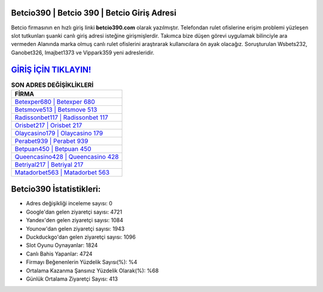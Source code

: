 ﻿Betcio390 | Betcio 390 | Betcio Giriş Adresi
===================================

.. image:: images/betcio-giris.jpg
   :width: 600
   
Betcio firmasının en hızlı giriş linki **betcio390.com** olarak yazılmıştır. Telefondan rulet ofislerine erişim problemi yüzleşen slot tutkunları şuanki canlı giriş adresi isteğine girişmişlerdir. Takımca bize düşen görevi uygulamak bilinciyle ara vermeden Alanında marka olmuş  canlı rulet ofislerini araştırarak kullanıcılara ön ayak olacağız. Soruşturulan Wsbets232, Ganobet326, Imajbet1373 ve Vippark359 yeni adresleridir.

`GİRİŞ İÇİN TIKLAYIN! <https://urlday.cc/git>`_
==============

.. list-table:: **SON ADRES DEĞİŞİKLİKLERİ**
   :widths: 100
   :header-rows: 1

   * - FİRMA
   * - `Betexper680 | Betexper 680 <betexper680-betexper-680-betexper-giris-adresi.html>`_
   * - `Betsmove513 | Betsmove 513 <betsmove513-betsmove-513-betsmove-giris-adresi.html>`_
   * - `Radissonbet117 | Radissonbet 117 <radissonbet117-radissonbet-117-radissonbet-giris-adresi.html>`_	 
   * - `Orisbet217 | Orisbet 217 <orisbet217-orisbet-217-orisbet-giris-adresi.html>`_	 
   * - `Olaycasino179 | Olaycasino 179 <olaycasino179-olaycasino-179-olaycasino-giris-adresi.html>`_ 
   * - `Perabet939 | Perabet 939 <perabet939-perabet-939-perabet-giris-adresi.html>`_
   * - `Betpuan450 | Betpuan 450 <betpuan450-betpuan-450-betpuan-giris-adresi.html>`_	 
   * - `Queencasino428 | Queencasino 428 <queencasino428-queencasino-428-queencasino-giris-adresi.html>`_
   * - `Betriyal217 | Betriyal 217 <betriyal217-betriyal-217-betriyal-giris-adresi.html>`_
   * - `Matadorbet563 | Matadorbet 563 <matadorbet563-matadorbet-563-matadorbet-giris-adresi.html>`_
	 
Betcio390 İstatistikleri:
===================================	 
* Adres değişikliği inceleme sayısı: 0
* Google'dan gelen ziyaretçi sayısı: 4721
* Yandex'den gelen ziyaretçi sayısı: 1084
* Younow'dan gelen ziyaretçi sayısı: 1943
* Duckduckgo'dan gelen ziyaretçi sayısı: 1096
* Slot Oyunu Oynayanlar: 1824
* Canlı Bahis Yapanlar: 4724
* Firmayı Beğenenlerin Yüzdelik Sayısı(%): %4
* Ortalama Kazanma Şansınız Yüzdelik Olarak(%): %68
* Günlük Ortalama Ziyaretçi Sayısı: 413
